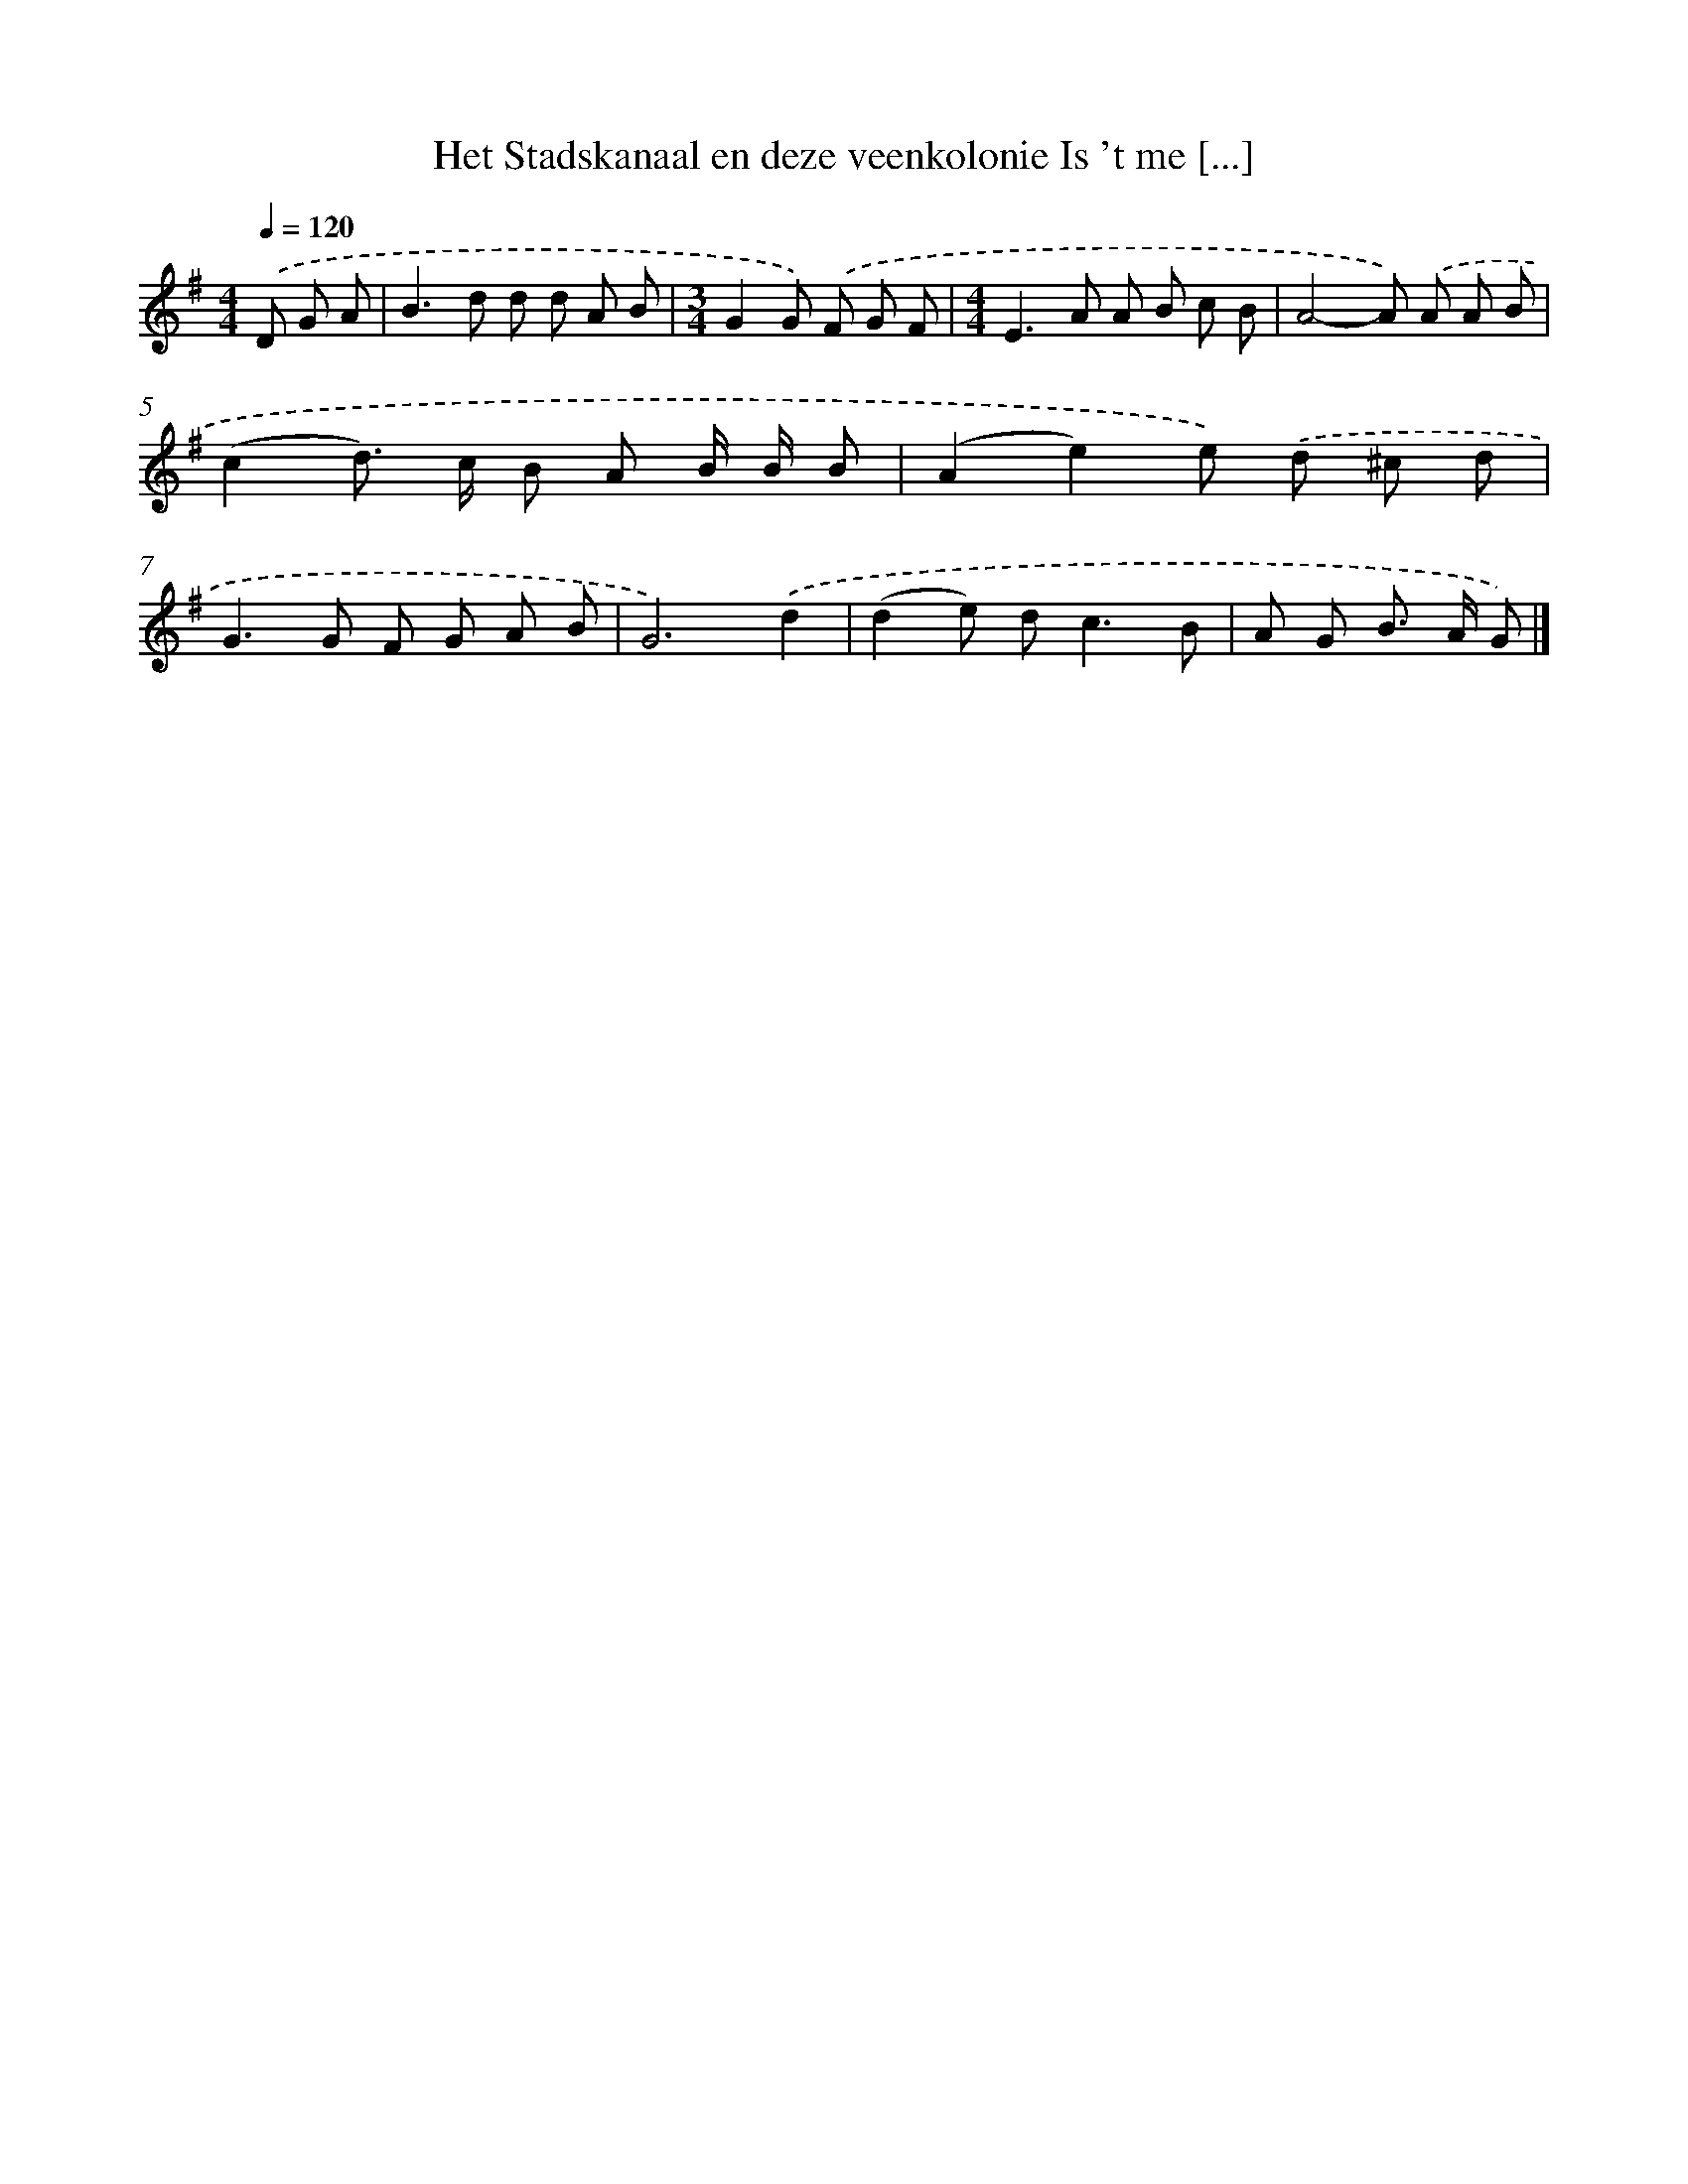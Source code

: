X: 2608
T: Het Stadskanaal en deze veenkolonie Is 't me [...]
%%abc-version 2.0
%%abcx-abcm2ps-target-version 5.9.1 (29 Sep 2008)
%%abc-creator hum2abc beta
%%abcx-conversion-date 2018/11/01 14:35:52
%%humdrum-veritas 3314746232
%%humdrum-veritas-data 2306186438
%%continueall 1
%%barnumbers 0
L: 1/8
M: 4/4
Q: 1/4=120
K: G clef=treble
.('D G A [I:setbarnb 1]|
B2>d2 d d A B |
[M:3/4]G2G) .('F G F |
[M:4/4]E2>A2 A B c B |
A4-A) .('A A B |
(c2d>) c B A B/ B/ B |
(A2e2)e) .('d ^c d |
G2>G2 F G A B |
G6).('d2 |
(d2e) d2<c2B |
A G B> A G) |]
